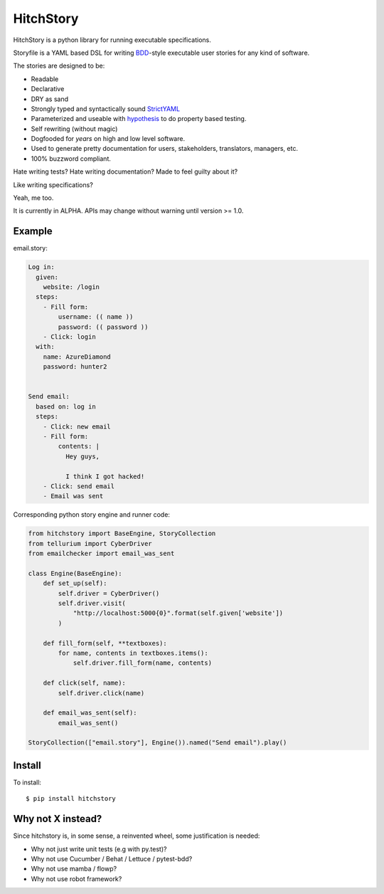 HitchStory
==========

HitchStory is a python library for running executable specifications.

Storyfile is a YAML based DSL for writing `BDD <https://en.wikipedia.org/wiki/Behavior-driven_development>`_-style executable user stories
for any kind of software.

The stories are designed to be:

* Readable
* Declarative
* DRY as sand
* Strongly typed and syntactically sound `StrictYAML <https://github.com/crdoconnor/strictyaml>`_
* Parameterized and useable with `hypothesis <http://www.hypothesis.works>`_ to do property based testing.
* Self rewriting (without magic)
* Dogfooded for *years* on high and low level software.
* Used to generate pretty documentation for users, stakeholders, translators, managers, etc.
* 100% buzzword compliant.

Hate writing tests? Hate writing documentation? Made to feel guilty about it?

Like writing specifications?

Yeah, me too.

It is currently in ALPHA. APIs may change without warning until version >= 1.0.

Example
-------

email.story:

.. code-block:: yaml

  Log in:
    given:
      website: /login
    steps:
      - Fill form:
          username: (( name ))
          password: (( password ))
      - Click: login
    with:
      name: AzureDiamond
      password: hunter2

  
  Send email:
    based on: log in
    steps:
      - Click: new email
      - Fill form:
          contents: |
            Hey guys,
            
            I think I got hacked!
      - Click: send email
      - Email was sent

Corresponding python story engine and runner code:

.. code-block:: python

  from hitchstory import BaseEngine, StoryCollection
  from tellurium import CyberDriver
  from emailchecker import email_was_sent
  
  class Engine(BaseEngine):
      def set_up(self):
          self.driver = CyberDriver()
          self.driver.visit(
              "http://localhost:5000{0}".format(self.given['website'])
          )

      def fill_form(self, **textboxes):
          for name, contents in textboxes.items():
              self.driver.fill_form(name, contents)
      
      def click(self, name):
          self.driver.click(name)
      
      def email_was_sent(self):
          email_was_sent()

  StoryCollection(["email.story"], Engine()).named("Send email").play()



Install
-------

To install::

  $ pip install hitchstory


Why not X instead?
------------------

Since hitchstory is, in some sense, a reinvented wheel, some justification is needed:

* Why not just write unit tests (e.g with py.test)?
* Why not use Cucumber / Behat / Lettuce / pytest-bdd?
* Why not use mamba / flowp?
* Why not use robot framework?
